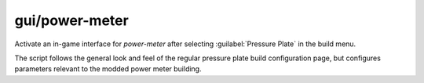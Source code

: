 
gui/power-meter
===============
Activate an in-game interface for `power-meter` after selecting
:guilabel:`Pressure Plate` in the build menu.

.. image:: /docs/images/power-meter.png

The script follows the general look and feel of the regular pressure
plate build configuration page, but configures parameters relevant to
the modded power meter building.

